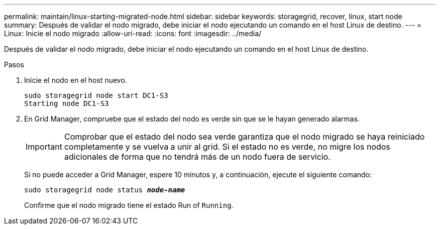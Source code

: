 ---
permalink: maintain/linux-starting-migrated-node.html 
sidebar: sidebar 
keywords: storagegrid, recover, linux, start node 
summary: Después de validar el nodo migrado, debe iniciar el nodo ejecutando un comando en el host Linux de destino. 
---
= Linux: Inicie el nodo migrado
:allow-uri-read: 
:icons: font
:imagesdir: ../media/


[role="lead"]
Después de validar el nodo migrado, debe iniciar el nodo ejecutando un comando en el host Linux de destino.

.Pasos
. Inicie el nodo en el host nuevo.
+
[listing]
----
sudo storagegrid node start DC1-S3
Starting node DC1-S3
----
. En Grid Manager, compruebe que el estado del nodo es verde sin que se le hayan generado alarmas.
+

IMPORTANT: Comprobar que el estado del nodo sea verde garantiza que el nodo migrado se haya reiniciado completamente y se vuelva a unir al grid. Si el estado no es verde, no migre los nodos adicionales de forma que no tendrá más de un nodo fuera de servicio.

+
Si no puede acceder a Grid Manager, espere 10 minutos y, a continuación, ejecute el siguiente comando:

+
`sudo storagegrid node status *_node-name_*`

+
Confirme que el nodo migrado tiene el estado Run of `Running`.


